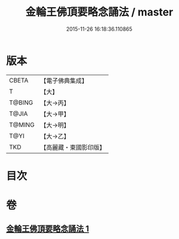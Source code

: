#+TITLE: 金輪王佛頂要略念誦法 / master
#+DATE: 2015-11-26 16:18:36.110865
* 版本
 |     CBETA|【電子佛典集成】|
 |         T|【大】     |
 |    T@BING|【大→丙】   |
 |     T@JIA|【大→甲】   |
 |    T@MING|【大→明】   |
 |      T@YI|【大→乙】   |
 |       TKD|【高麗藏・東國影印版】|

* 目次
* 卷
** [[file:KR6j0122_001.txt][金輪王佛頂要略念誦法 1]]
